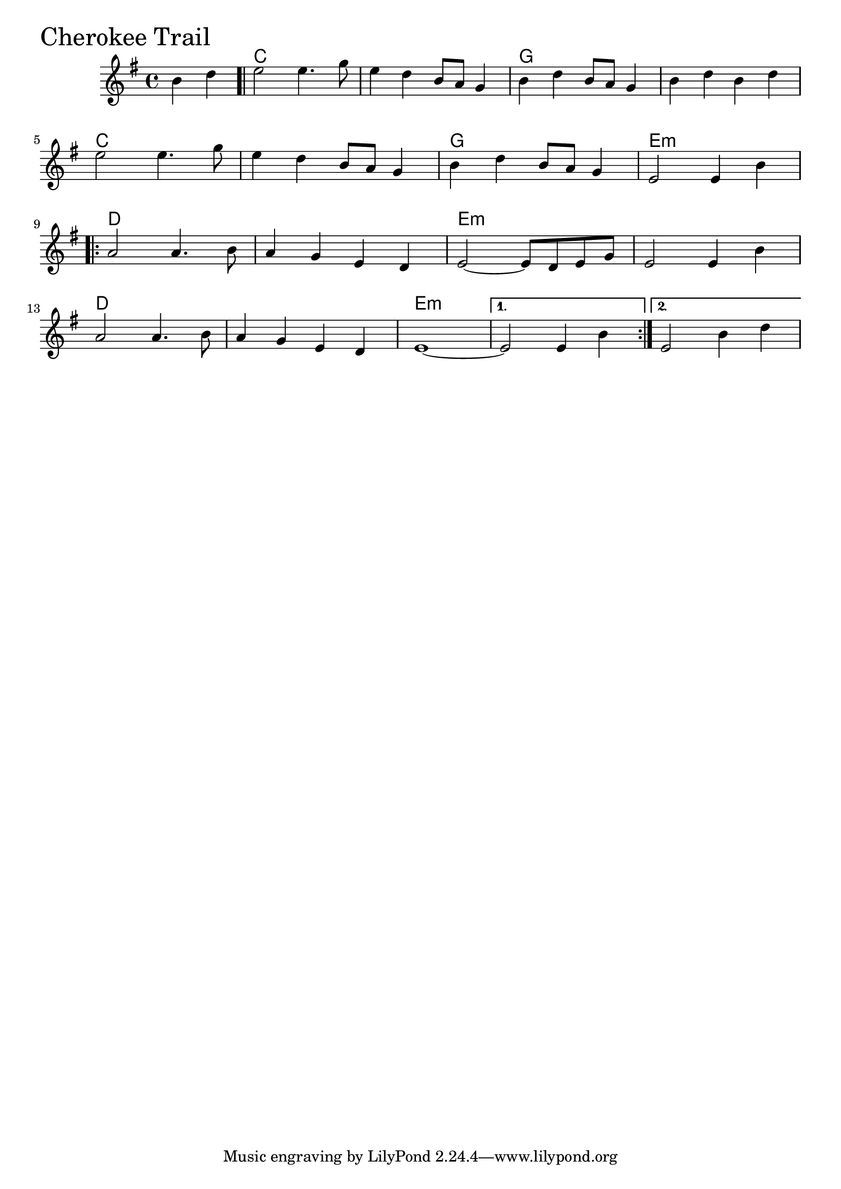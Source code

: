 \version "2.18.0"

CherokeeTrailChords = \chordmode{
  s2
  c1 s g s
  c s g e:m
  d s e:m s
  d s e:m s s

}

CherokeeTrail = \relative{
  \key e \minor
  \partial 2 b'4 d
  \bar ".|"
  e2 e4. g8
  e4 d b8 a g4
  b d b8 a g4
  b d b d
  \break
  e2 e4. g8
  e4 d b8 a g4
  b d b8 a g4
  e2 e4 b'
  \break
  \repeat volta 2{
    a2 a4. b8
    a4 g e d
    e2~ e8 d e g 
    e2 e4 b'
    \break
    a2 a4. b8
    a4 g e d
    e1~
    
  }
  \alternative{
    {e2 e4  b'}
    {e,2 b'4 d}
  }
}


  \score {
  <<
  \new ChordNames \CherokeeTrailChords 
  \new Staff { \clef treble \CherokeeTrail }
  >>
  \header { piece = \markup {\fontsize #4.0 "Cherokee Trail"}}
    \layout{}
  }
